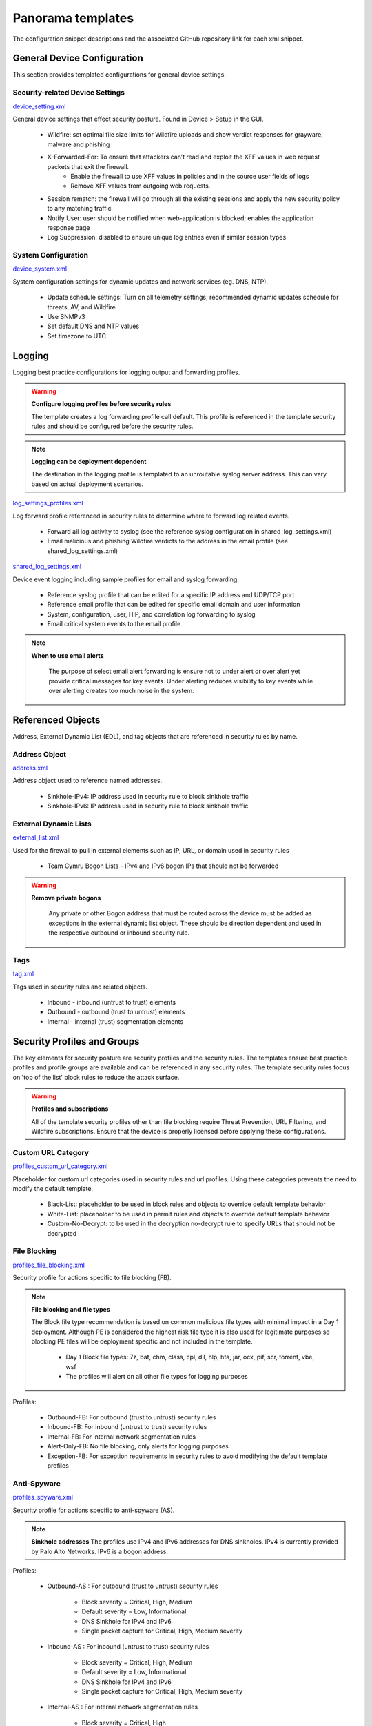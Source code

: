 



Panorama templates
==================


The configuration snippet descriptions and the associated GitHub
repository link for each xml snippet.


General Device Configuration
----------------------------

This section provides templated configurations for general device
settings.


Security-related Device Settings
~~~~~~~~~~~~~~~~~~~~~~~~~~~~~~~~

`device_setting.xml
<https://github.com/PaloAltoNetworks/iron-skillet/tree/develop/v8/panos/snippets/device_setting.xml>`_

General device settings that effect security posture. Found in Device > Setup in the GUI.


    + Wildfire: set optimal file size limits for Wildfire uploads and show verdict responses for grayware, malware and phishing
    + X-Forwarded-For: To ensure that attackers can’t read and exploit the XFF values in web request packets that exit the firewall.
        * Enable the firewall to use XFF values in policies and in the source user fields of logs
        * Remove XFF values from outgoing web requests.
    + Session rematch: the firewall will go through all the existing sessions and apply the new security policy to any matching traffic
    + Notify User: user should be notified when web-application is blocked; enables the application response page
    + Log Suppression: disabled to ensure unique log entries even if similar session types


System Configuration
~~~~~~~~~~~~~~~~~~~~


`device_system.xml
<https://github.com/PaloAltoNetworks/iron-skillet/tree/develop/v8/panos/snippets/device_system.xml>`_


System configuration settings for dynamic updates and network services
(eg. DNS, NTP).

    + Update schedule settings: Turn on all telemetry settings; recommended dynamic updates schedule for threats, AV, and Wildfire
    + Use SNMPv3
    + Set default DNS and NTP values
    + Set timezone to UTC




Logging
-------

Logging best practice configurations for logging output and forwarding
profiles.

.. Warning::
   **Configure logging profiles before security rules**

   The template creates a log forwarding profile call default.
   This profile is referenced in the template security rules and should be configured before the security rules.


.. Note::
   **Logging can be deployment dependent**

   The destination in the logging profile is templated to an unroutable syslog server address.
   This can vary based on actual deployment scenarios.


`log_settings_profiles.xml
<https://github.com/PaloAltoNetworks/iron-skillet/tree/develop/v8/panos/snippets/log_settings_profiles.xml>`_

Log forward profile referenced in security rules to determine where to
forward log related events.



    + Forward all log activity to syslog (see the reference syslog
      configuration in shared_log_settings.xml)
    + Email malicious and phishing Wildfire verdicts to the address in the
      email profile (see shared_log_settings.xml)





`shared_log_settings.xml
<https://github.com/PaloAltoNetworks/iron-skillet/tree/develop/v8/panos/snippets/shared_log_settings.xml>`_

Device event logging including sample profiles for email and syslog
forwarding.


    + Reference syslog profile that can be edited for a specific IP
      address and UDP/TCP port
    + Reference email profile that can be edited for specific email domain
      and user information
    + System, configuration, user, HIP, and correlation log forwarding to
      syslog
    + Email critical system events to the email profile


.. Note::
   **When to use email alerts**

    The purpose of select email alert forwarding is ensure not to under alert or over alert yet provide critical messages for key events.
    Under alerting reduces visibility to key events while over alerting creates too much noise in the system.



Referenced Objects
------------------

Address, External Dynamic List (EDL), and tag objects that are
referenced in security rules by name.


Address Object
~~~~~~~~~~~~~~

`address.xml
<https://github.com/PaloAltoNetworks/iron-skillet/tree/develop/v8/panos/snippets/address.xml>`_

Address object used to reference named addresses.



        + Sinkhole-IPv4: IP address used in security rule to block sinkhole
          traffic
        + Sinkhole-IPv6: IP address used in security rule to block sinkhole
          traffic





External Dynamic Lists
~~~~~~~~~~~~~~~~~~~~~~

`external_list.xml
<https://github.com/PaloAltoNetworks/iron-skillet/tree/develop/v8/panos/snippets/external_list.xml>`_


Used for the firewall to pull in external elements such as IP, URL, or
domain used in security rules




    + Team Cymru Bogon Lists - IPv4 and IPv6 bogon IPs that should not be
      forwarded


.. Warning::
   **Remove private bogons**

    Any private or other Bogon address that must be routed across the
    device must be added as exceptions in the external dynamic list
    object. These should be direction dependent and used in the respective
    outbound or inbound security rule.



Tags
~~~~

`tag.xml
<https://github.com/PaloAltoNetworks/iron-skillet/tree/develop/v8/panos/snippets/tag.xml>`_

Tags used in security rules and related objects.



        + Inbound - inbound (untrust to trust) elements
        + Outbound - outbound (trust to untrust) elements
        + Internal - internal (trust) segmentation elements




Security Profiles and Groups
----------------------------

The key elements for security posture are security profiles and the
security rules. The templates ensure best practice profiles and
profile groups are available and can be referenced in any security
rules. The template security rules focus on 'top of the list' block
rules to reduce the attack surface.


.. Warning::
   **Profiles and subscriptions**

   All of the template security profiles other than file blocking require
   Threat Prevention, URL Filtering, and Wildfire subscriptions. Ensure
   that the device is properly licensed before applying these
   configurations.



Custom URL Category
~~~~~~~~~~~~~~~~~~~

`profiles_custom_url_category.xml
<https://github.com/PaloAltoNetworks/iron-skillet/tree/develop/v8/panos/snippets/profiles_custom_url_category.xml>`_

Placeholder for custom url categories used in security rules and url
profiles. Using these categories prevents the need to modify the
default template.


        + Black-List: placeholder to be used in block rules and objects to
          override default template behavior
        + White-List: placeholder to be used in permit rules and objects to
          override default template behavior
        + Custom-No-Decrypt: to be used in the decryption no-decrypt rule to
          specify URLs that should not be decrypted



File Blocking
~~~~~~~~~~~~~

`profiles_file_blocking.xml
<https://github.com/PaloAltoNetworks/iron-skillet/tree/develop/v8/panos/snippets/profiles_file_blocking.xml>`_

Security profile for actions specific to file blocking (FB).


.. Note::
   **File blocking and file types**

   The Block file type recommendation is based on common malicious file
   types with minimal impact in a Day 1 deployment. Although PE is
   considered the highest risk file type it is also used for legitimate
   purposes so blocking PE files will be deployment specific and not
   included in the template.



        + Day 1 Block file types: 7z, bat, chm, class, cpl, dll, hlp, hta,
          jar, ocx, pif, scr, torrent, vbe, wsf
        + The profiles will alert on all other file types for logging purposes



Profiles:


        + Outbound-FB: For outbound (trust to untrust) security rules
        + Inbound-FB: For inbound (untrust to trust) security rules
        + Internal-FB: For internal network segmentation rules
        + Alert-Only-FB: No file blocking, only alerts for logging purposes
        + Exception-FB: For exception requirements in security rules to avoid
          modifying the default template profiles





Anti-Spyware
~~~~~~~~~~~~

`profiles_spyware.xml
<https://github.com/PaloAltoNetworks/iron-skillet/tree/develop/v8/panos/snippets/profiles_spyware.xml>`_

Security profile for actions specific to anti-spyware (AS).


.. Note::
   **Sinkhole addresses**
   The profiles use IPv4 and IPv6 addresses for DNS sinkholes. IPv4 is
   currently provided by Palo Alto Networks. IPv6 is a bogon address.


Profiles:


        + Outbound-AS : For outbound (trust to untrust) security rules

            + Block severity = Critical, High, Medium
            + Default severity = Low, Informational
            + DNS Sinkhole for IPv4 and IPv6
            + Single packet capture for Critical, High, Medium severity

        + Inbound-AS : For inbound (untrust to trust) security rules

            + Block severity = Critical, High, Medium
            + Default severity = Low, Informational
            + DNS Sinkhole for IPv4 and IPv6
            + Single packet capture for Critical, High, Medium severity



        + Internal-AS : For internal network segmentation rules

            + Block severity = Critical, High
            + Default severity = Medium, Low, Informational
            + DNS Sinkhole for IPv4 and IPv6
            + Single packet capture for Critical, High, Medium severity



        + Alert-Only-AS : No blocking, only alerts for logging purposes

            + Alert all severities and DNS sinkhole
            + No packet capture


        + Exception-AS : For exception requirements in security rules to avoid
          modifying the default template profiles





URL Filtering
~~~~~~~~~~~~~

`profiles_url_filtering.xml
<https://github.com/PaloAltoNetworks/iron-skillet/tree/develop/v8/panos/snippets/profiles_url_filtering.xml>`_

Security profile for actions specific to URL filtering (URL).

.. Note::
   Only ``BLOCK`` categories will be shown
   All URL categories will be set to ``ALERT`` at a minimum for logging
   purposes. The profile descriptions will include the ``BLOCK`` categories
   in the description.


Profiles:


        + Outbound-URL : For outbound (trust to untrust) security rules

            + URL Categories
            + Site Access: Block command-and-control, malware, phishing, hacking,
              Black List (custom URL category)
            + User Credential Submission: Block all categories
            + Alert category = includes White List (custom URL category)
            + URL Filtering Settings: HTTP Header Logging (user agent, referer, X
              -Forwarded-For)



        + Alert-Only-URL : No blocking, only alerts for logging purposes

            + Alert all categories including custom categories Black List and
              White List



        + Exception-URL : For exception requirements in security rules to
          avoid modifying the default template profiles

            + URL Categories
            + Site Access: Block command-and-control, malware, phishing, hacking,
              Black List (custom URL category)
            + User Credential Submission: Block all categories
            + Alert category = includes White List (custom URL category)
            + URL Filtering Settings: HTTP Header Logging (user agent, referer, X
              -Forwarded-For)




Anti-Virus
~~~~~~~~~~

`profiles_virus.xml
<https://github.com/PaloAltoNetworks/iron-skillet/tree/develop/v8/panos/snippets/profiles_url_virus.xml>`_

Security profile for actions specific to AntiVirus (AV).



Profiles:


        + Outbound-AV: For outbound (trust to untrust) security rules
        + Inbound-AV: For inbound (untrust to trust) security rules
        + Internal-AV: For internal network segmentation rules
        + Alert-Only-AV: No blocking, only alerts for logging purposes
        + Exception-AV: For exception requirements in security rules to avoid
          modifying the default template profiles



.. Note::
   **Email response codes with SMTP not IMAP or POP3**
   Reset-both is used for SMTP, IMAP, and POP3. SMTP '541' response
   messages are returned to notify that the session was blocked. IMAP and
   POP3 do not have the same response model. In live deployments, instead
   of DoS concerns with retries, the endpoints typically stop resending
   after a small number of sends with timeouts.



Vulnerability Protection
~~~~~~~~~~~~~~~~~~~~~~~~

`profiles_vulnerability.xml
<https://github.com/PaloAltoNetworks/iron-skillet/tree/develop/v8/panos/snippets/profiles_vulnerability.xml>`_

Profiles:



        + Outbound-VP : For outbound (trust to untrust) security rules

            + Block severity = Critical, High, Medium
            + Alert severity = Low, Informational
            + Single packet capture for Critical, High, Medium severity



        + Inbound-VP : For inbound (untrust to trust) security rules

            + Block severity = Critical, High, Medium
            + Alert severity = Low, Informational
            + Single packet capture for Critical, High, Medium severity



        + Internal-VP : For internal network segmentation rules

            + Block severity = Critical, High
            + Alert severity = Medium, Low, Informational
            + Single packet capture for Critical, High, Medium severity



        + Alert-Only-VP : No blocking, only alerts for logging purposes

            + Alert all severities
            + No packet capture



        + Exception-VP: For exception requirements in security rules to avoid
          modifying the default template profiles





Wildfire Analysis
~~~~~~~~~~~~~~~~~

`profiles_wildfire_analysis.xml
<https://github.com/PaloAltoNetworks/iron-skillet/tree/develop/v8/panos/snippets/profiles_wildfire_analysis.xml>`_

Security profile for actions specific to Wildfire upload and analysis
(WF).

.. Note::
   ``Public Cloud`` is the default
   All template profiles are configured to upload all file types in any
   direction to the public cloud for analysis.



Profiles:



        + Outbound-WF: For outbound (trust to untrust) security rules
        + Inbound-WF: For inbound (untrust to trust) security rules
        + Internal-WF: For internal network segmentation rules
        + Alert-Only-WF: No blocking, only alerts for logging purposes
        + Exception-WF: For exception requirements in security rules to avoid
          modifying the default template profiles





Security Profile Groups
~~~~~~~~~~~~~~~~~~~~~~~

`profile_group.xml
<https://github.com/PaloAltoNetworks/iron-skillet/tree/develop/v8/panos/snippets/profile_group.xml>`_

Security profile groups based on use case


        + Inbound: For rules associated to inbound (untrust to trust) sessions
        + Outbound: For rules associated to outbound (trust to untrust)
          sessions
        + Internal: For rules associated to trust-domain network segmentation
        + Alert Only: Provides visibility and logging without a blocking
          posture





Security Rules
--------------


Recommended Block Rules
~~~~~~~~~~~~~~~~~~~~~~~

`rulebase_security.xml
<https://github.com/PaloAltoNetworks/iron-skillet/tree/develop/v8/panos/snippets/rulebase_security.xml>`_

Recommended block rules for optimal security posture with associated
default log-forwarding profile



        + Outbound Block Rule: Block destination IP address match based on the
          Palo Alto Networks predefined externals dynamic lists
        + Inbound Block Rule: Block source IP address match based on the Palo
          Alto Networks predefined externals dynamic lists
        + DNS Sinkhole Block: Block sessions redirected to defined sinkhole
          addresses using the address objects (address.xml)
        + Inbound/Outbound Bogon Block Rules: Prevent bogon addresses from
          being forwarded; uses Team Cymru Bogon EDL



.. Warning::
   **Check Bogons before enabling the Bogon block rule**
   The bogon rules are disabled in the template and should only be
   activated once determined that all bogons should be blocked.
   Exceptions may be private address space that may be allowed to cross
   device boundaries.

.. Note::
   **Security rules in the template are block only**
   The template only uses block rules. Allow rules are zone, direction
   and use case dependent. Additional templating work will provide
   recommended use case case security rules.


Default Security Rules
~~~~~~~~~~~~~~~~~~~~~~

`rulebase_default_security_rules.xml
<https://github.com/PaloAltoNetworks/iron-skillet/tree/develop/v8/panos/snippets/rulebase_default_security_rules.xml>`_

Configuration for the default interzone and intrazone default rules



            + Intrazone: Enable logging at session-end using the default logging
              profile; Use the Internal security profile-group
            + Interzone: Enable logging at session-end using the default logging
              profile



Decryption
----------


Profiles
~~~~~~~~

`profiles_decryption.xml
<https://github.com/PaloAltoNetworks/iron-skillet/tree/develop/v8/panos/snippets/profiles_decryption.xml>`_

Recommended_Decryption_Profile. Referenced by the default decryption
rule.



        + SSL Forward Proxy

            + Server Cert Verification : Block sessions with expired certs, Block
              sessions with untrusted issuers, Block sessions with unknown cert
              status
            + Unsupported Mode Checks : Block sessions with unsupported versions,
              Blocks sessions with unsupported cipher suites



        + SSL No Proxy

            + Server Cert Verification : Block sessions with expired certs, Block
              sessions with untrusted issuers



        + SSH Proxy

            + Unsupported Mode Checks : Block sessions with unsupported versions,
              Block sessions with unsupported algorithms



        + SSL Protocol Settings:

            + Minimum Version: TLSv1.2; Any TLSv1.1 errors can help find outdated
              TLS endpoints
            + Key Exchange Algorithms: RSA not recommended and unchecked
            + Encryption Algorithms: 3DES and RC4 not recommended and unavailable
              when TLSv1.2 is the min version
            + Authentication Algorithms:MD5 not recommended and unavailable when
              TLSv1.2 is the min version



Decryption Rules
~~~~~~~~~~~~~~~~

`rulebase_decryption.xml
<https://github.com/PaloAltoNetworks/iron-skillet/tree/develop/v8/panos/snippets/rulebase_decryption.xml>`_

Recommended SSL decryption pre-rules for no-decryption.



   + NO decrypt rule for select URL categories; Initially disabled in the Day 1 template until SSL decryption to be enabled



   + NO decrypt rule used to validate SSL communications based on the ``Recommended Decrypt profile``



Zone Protection
---------------


Profile
~~~~~~~

`zone_protection_profile.xml
<https://github.com/PaloAltoNetworks/iron-skillet/tree/develop/v8/panos/snippets/zone_protection_profile.xml>`_

Recommended_Zone_Protection profile for standard, non-volumetric best
practices. This profile should be attached to all interfaces within
the network.

.. Note::
   **Recon Protection**
   Default values enabled in alert-only mode; active blocking posture requires network tuning

Packet Based Attack Protection


        + IP Drop: Spoofed IP Address, Malformed
        + TCP Drop: Remove TCP timestamp, No TCP Fast Open, Multipath TCP
          (MPTCP) Options = Global


Reports
-------


Reports
~~~~~~~

`reports_simple.xml
<https://github.com/PaloAltoNetworks/iron-skillet/tree/develop/v8/panos/snippets/reports_simple.xml>`_


Series of reports to look for traffic anomalies, where to apply or
remove rules, etc. Reports are grouped by topic per the report group
section below.


.. Note::
   **Zones and Subnets in report queries**
   The repo contains a separate folder for custom reports that use a
   placeholder zone called 'internet' for match conditions in reports.
   This value MUST be changed to match the actual public zone used in a
   live network. Additional zones and/or subnets to be used or excluded
   in the reports would be added in the query values.


Report Groups
~~~~~~~~~~~~~

`report_group_simple.xml
<https://github.com/PaloAltoNetworks/iron-skillet/tree/develop/v8/panos/snippets/report_group_simple.xml>`_

Report groups allow you to create sets of reports that the system can
compile and send as a single aggregate PDF report with an optional
title page and all the constituent reports included.

Template report groups include:

Simple (included in Day One template)



   + Possible Compromise: malicious sites and verdicts, sinkhole sessions


Custom


        + User Group Activity (eg. Employee, Student, Teacher): user-id
          centric reports grouped by user type
        + Inbound/Outbound/Internal Rule Tuning: Used rules, app ports,
          unknown apps, geo information
        + Inbound/Outbound/Internal Threat Tuning: Allowed threats traversing
          the device
        + File Blocking Tuning: View of upload/download files and types with
          associated rule
        + URL Tuning: Views by categories, especially questionable and unknown
          categories
        + Inbound/Outbound/Internal Threats Blocked: Threat reports specific
          to blocking posture; complement to threat tuning
        + Non-Working Traffic: View of dropped, incomplete, or insufficient
          data sessions


Email Scheduler
~~~~~~~~~~~~~~~

`email_scheduler_simple.xml
<https://github.com/PaloAltoNetworks/iron-skillet/tree/develop/v8/panos/snippets/email_scheduler.xml>`_

Schedule and email recipients for each report group. The template uses
a sample email profile configured in shared_log_settings.
